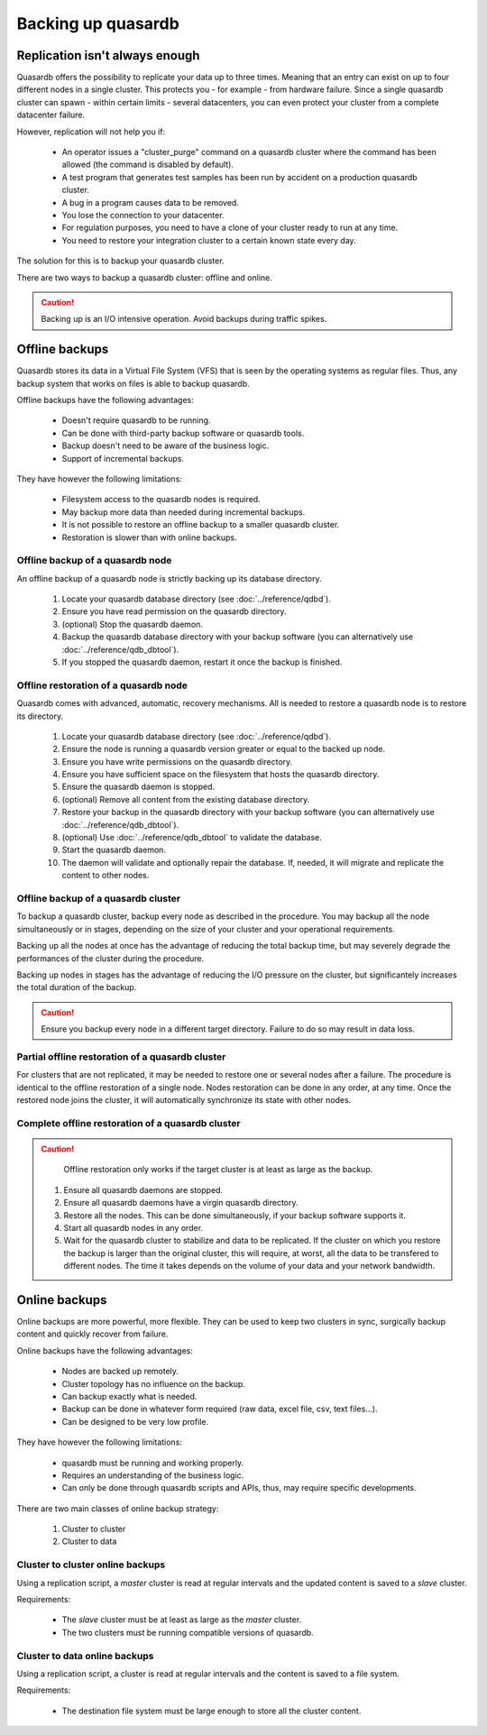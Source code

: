 Backing up quasardb
=====================

Replication isn't always enough
---------------------------------

Quasardb offers the possibility to replicate your data up to three times. Meaning that an entry can exist on up to four different nodes in a single cluster. This protects you - for example - from hardware failure. Since a single quasardb cluster can spawn - within certain limits - several datacenters, you can even protect your cluster from a complete datacenter failure.

However, replication will not help you if:

 * An operator issues a "cluster_purge" command on a quasardb cluster where the command has been allowed (the command is disabled by default).
 * A test program that generates test samples has been run by accident on a production quasardb cluster.
 * A bug in a program causes data to be removed.
 * You lose the connection to your datacenter.
 * For regulation purposes, you need to have a clone of your cluster ready to run at any time.
 * You need to restore your integration cluster to a certain known state every day.

The solution for this is to backup your quasardb cluster.

There are two ways to backup a quasardb cluster: offline and online.

.. caution::
    Backing up is an I/O intensive operation. Avoid backups during traffic spikes.

Offline backups
----------------------------

Quasardb stores its data in a Virtual File System (VFS) that is seen by the operating systems as regular files. Thus, any backup system that works on files is able to backup quasardb.

Offline backups have the following advantages:

 * Doesn't require quasardb to be running.
 * Can be done with third-party backup software or quasardb tools.
 * Backup doesn't need to be aware of the business logic.
 * Support of incremental backups.

They have however the following limitations:

 * Filesystem access to the quasardb nodes is required.
 * May backup more data than needed during incremental backups.
 * It is not possible to restore an offline backup to a smaller quasardb cluster.
 * Restoration is slower than with online backups.

Offline backup of a quasardb node
^^^^^^^^^^^^^^^^^^^^^^^^^^^^^^^^^^^

An offline backup of a quasardb node is strictly backing up its database directory.

 #. Locate your quasardb database directory (see :doc:`../reference/qdbd`).
 #. Ensure you have read permission on the quasardb directory.
 #. (optional) Stop the quasardb daemon.
 #. Backup the quasardb database directory with your backup software (you can alternatively use :doc:`../reference/qdb_dbtool`).
 #. If you stopped the quasardb daemon, restart it once the backup is finished.

Offline restoration of a quasardb node
^^^^^^^^^^^^^^^^^^^^^^^^^^^^^^^^^^^^^^^^

Quasardb comes with advanced, automatic, recovery mechanisms. All is needed to restore a quasardb node is to restore its directory.

 #. Locate your quasardb database directory (see :doc:`../reference/qdbd`).
 #. Ensure the node is running a quasardb version greater or equal to the backed up node.
 #. Ensure you have write permissions on the quasardb directory.
 #. Ensure you have sufficient space on the filesystem that hosts the quasardb directory.
 #. Ensure the quasardb daemon is stopped.
 #. (optional) Remove all content from the existing database directory.
 #. Restore your backup in the quasardb directory with your backup software (you can alternatively use :doc:`../reference/qdb_dbtool`).
 #. (optional) Use :doc:`../reference/qdb_dbtool` to validate the database.
 #. Start the quasardb daemon.
 #. The daemon will validate and optionally repair the database. If, needed, it will migrate and replicate the content to other nodes.

Offline backup of a quasardb cluster
^^^^^^^^^^^^^^^^^^^^^^^^^^^^^^^^^^^^^

To backup a quasardb cluster, backup every node as described in the procedure. You may backup all the node simultaneously or in stages,
depending on the size of your cluster and your operational requirements.

Backing up all the nodes at once has the advantage of reducing the total backup time, but may severely degrade the performances of the cluster
during the procedure.

Backing up nodes in stages has the advantage of reducing the I/O pressure on the cluster, but significantely increases the total duration of the backup.

.. caution::
    Ensure you backup every node in a different target directory. Failure to do so may result in data loss.

Partial offline restoration of a quasardb cluster
^^^^^^^^^^^^^^^^^^^^^^^^^^^^^^^^^^^^^^^^^^^^^^^^^^^^^^^^

For clusters that are not replicated, it may be needed to restore one or several nodes after a failure. The procedure is identical to the offline restoration of a single node. Nodes restoration can be done in any order, at any time. Once the restored node joins the cluster, it will automatically synchronize its state with other nodes.

Complete offline restoration of a quasardb cluster
^^^^^^^^^^^^^^^^^^^^^^^^^^^^^^^^^^^^^^^^^^^^^^^^^^^^^^^^

.. caution::
    Offline restoration only works if the target cluster is at least as large as the backup.

 #. Ensure all quasardb daemons are stopped.
 #. Ensure all quasardb daemons have a virgin quasardb directory.
 #. Restore all the nodes. This can be done simultaneously, if your backup software supports it.
 #. Start all quasardb nodes in any order.
 #. Wait for the quasardb cluster to stabilize and data to be replicated. If the cluster on which you restore the backup is larger than the original cluster, this will require, at worst, all the data to be transfered to different nodes. The time it takes depends on the volume of your data and your network bandwidth.

Online backups
----------------------------

Online backups are more powerful, more flexible. They can be used to keep two clusters in sync, surgically backup content and quickly recover from failure.

Online backups have the following advantages:

 * Nodes are backed up remotely.
 * Cluster topology has no influence on the backup.
 * Can backup exactly what is needed.
 * Backup can be done in whatever form required (raw data, excel file, csv, text files...).
 * Can be designed to be very low profile.

They have however the following limitations:

 * quasardb must be running and working properly.
 * Requires an understanding of the business logic.
 * Can only be done through quasardb scripts and APIs, thus, may require specific developments.

There are two main classes of online backup strategy:

 #. Cluster to cluster
 #. Cluster to data

Cluster to cluster online backups
^^^^^^^^^^^^^^^^^^^^^^^^^^^^^^^^^^

Using a replication script, a *master* cluster is read at regular intervals and the updated content is saved to a *slave* cluster.

Requirements:

 * The *slave* cluster must be at least as large as the *master* cluster.
 * The two clusters must be running compatible versions of quasardb.

Cluster to data online backups
^^^^^^^^^^^^^^^^^^^^^^^^^^^^^^^^

Using a replication script, a cluster is read at regular intervals and the content is saved to a file system.

Requirements:

 * The destination file system must be large enough to store all the cluster content.
